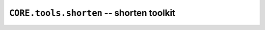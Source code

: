 =========================================
``CORE.tools.shorten`` -- shorten toolkit
=========================================



